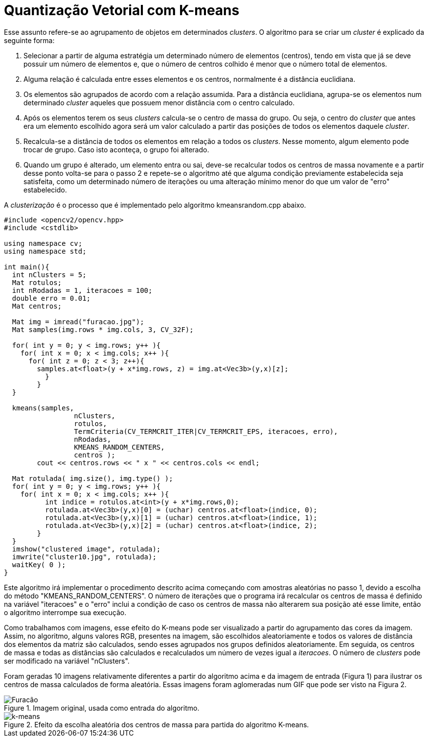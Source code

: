 :toc: left
:source-highlighter: highlightjs

= Quantização Vetorial com K-means

Esse assunto refere-se ao agrupamento de objetos em determinados _clusters_. O algoritmo para se criar um _cluster_ é explicado da seguinte forma:

1. Selecionar a partir de alguma estratégia um determinado número de elementos (centros), tendo em vista que já se deve possuir um número de elementos e, que o número de centros colhido é menor que o número total de elementos.
2. Alguma relação é calculada entre esses elementos e os centros, normalmente é a distância euclidiana.
3. Os elementos são agrupados de acordo com a relação assumida. Para a distância euclidiana, agrupa-se os elementos num determinado _cluster_ aqueles que possuem menor distância com o centro calculado.
4. Após os elementos terem os seus _clusters_ calcula-se o centro de massa do grupo. Ou seja, o centro do _cluster_ que antes era um elemento escolhido agora será um valor calculado a partir das posições de todos os elementos daquele _cluster_.
5. Recalcula-se a distância de todos os elementos em relação a todos os _clusters_. Nesse momento, algum elemento pode trocar de grupo. Caso isto aconteça, o grupo foi alterado.
6. Quando um grupo é alterado, um elemento entra ou sai, deve-se recalcular todos os centros de massa novamente e a partir desse ponto volta-se para o passo 2 e repete-se o algoritmo até que alguma condição previamente estabelecida seja satisfeita, como um determinado número de iterações ou uma alteração mínimo menor do que um valor de "erro" estabelecido.

A _clusterização_ é o processo que é implementado pelo algoritmo kmeansrandom.cpp abaixo.

[source, C++]
----

#include <opencv2/opencv.hpp>
#include <cstdlib>

using namespace cv; 
using namespace std;

int main(){
  int nClusters = 5;
  Mat rotulos;
  int nRodadas = 1, iteracoes = 100;
  double erro = 0.01;
  Mat centros;
  
  Mat img = imread("furacao.jpg");
  Mat samples(img.rows * img.cols, 3, CV_32F);

  for( int y = 0; y < img.rows; y++ ){
    for( int x = 0; x < img.cols; x++ ){
      for( int z = 0; z < 3; z++){
        samples.at<float>(y + x*img.rows, z) = img.at<Vec3b>(y,x)[z];
	  }
	}
  }
  
  kmeans(samples,
		 nClusters,
		 rotulos,
		 TermCriteria(CV_TERMCRIT_ITER|CV_TERMCRIT_EPS, iteracoes, erro),
		 nRodadas,
		 KMEANS_RANDOM_CENTERS,
		 centros );
	cout << centros.rows << " x " << centros.cols << endl;

  Mat rotulada( img.size(), img.type() );
  for( int y = 0; y < img.rows; y++ ){
    for( int x = 0; x < img.cols; x++ ){ 
	  int indice = rotulos.at<int>(y + x*img.rows,0);
	  rotulada.at<Vec3b>(y,x)[0] = (uchar) centros.at<float>(indice, 0);
	  rotulada.at<Vec3b>(y,x)[1] = (uchar) centros.at<float>(indice, 1);
	  rotulada.at<Vec3b>(y,x)[2] = (uchar) centros.at<float>(indice, 2);
	}
  }
  imshow("clustered image", rotulada);
  imwrite("cluster10.jpg", rotulada);
  waitKey( 0 );
}

----

Este algoritmo irá implementar o procedimento descrito acima começando com amostras aleatórias no passo 1, devido a escolha do método "KMEANS_RANDOM_CENTERS". O número de iterações que o programa irá recalcular os centros de massa é definido na variável "iteracoes" e o "erro" inclui a condição de caso os centros de massa não alterarem sua posição até esse limite, então o algoritmo interrompe sua execução.

Como trabalhamos com imagens, esse efeito do K-means pode ser visualizado a partir do agrupamento das cores da imagem. Assim, no algoritmo, alguns valores RGB, presentes na imagem, são escolhidos aleatoriamente e todos os valores de distância dos elementos da matriz são calculados, sendo esses agrupados nos grupos definidos aleatoriamente. Em seguida, os centros de massa e todas as distâncias são calculados e recalculados um número de vezes igual a _iteracoes_. O número de _clusters_ pode ser modificado na variável "nClusters".

Foram geradas 10 imagens relativamente diferentes a partir do algoritmo acima e da imagem de entrada (Figura 1) para ilustrar os centros de massa calculados de forma aleatória. Essas imagens foram aglomeradas num GIF que pode ser visto na Figura 2.

:imagesdir:

.Imagem original, usada como entrada do algoritmo.

image::furacao.jpg[Furacão]

.Efeito da escolha aleatória dos centros de massa para partida do algoritmo K-means.

image::clustergif.gif[k-means]
